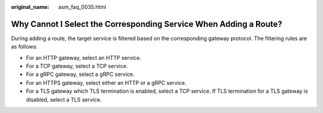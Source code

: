 :original_name: asm_faq_0035.html

.. _asm_faq_0035:

Why Cannot I Select the Corresponding Service When Adding a Route?
==================================================================

During adding a route, the target service is filtered based on the corresponding gateway protocol. The filtering rules are as follows:

-  For an HTTP gateway, select an HTTP service.
-  For a TCP gateway, select a TCP service.
-  For a gRPC gateway, select a gRPC service.
-  For an HTTPS gateway, select either an HTTP or a gRPC service.
-  For a TLS gateway which TLS termination is enabled, select a TCP service. If TLS termination for a TLS gateway is disabled, select a TLS service.
